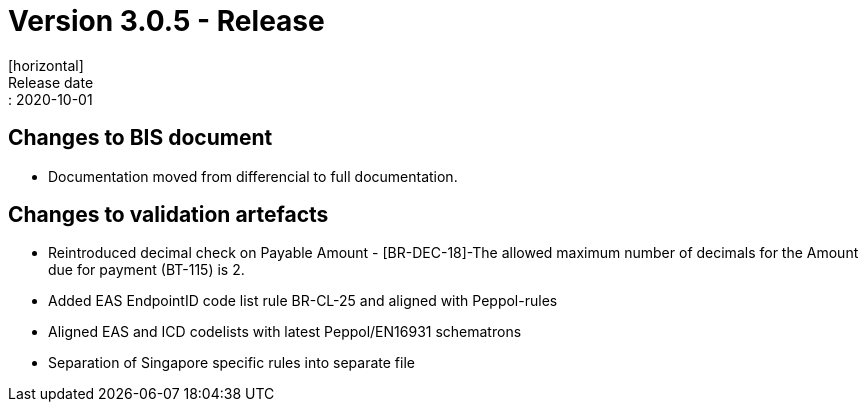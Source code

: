 = Version 3.0.5 - Release
[horizontal]
Release date:: 2020-10-01

== Changes to BIS document

* Documentation moved from differencial to full documentation. 

== Changes to validation artefacts

* Reintroduced decimal check on Payable Amount - [BR-DEC-18]-The allowed maximum number of decimals for the Amount due for payment (BT-115) is 2.
* Added EAS EndpointID code list rule BR-CL-25 and aligned with Peppol-rules
* Aligned EAS and ICD codelists with latest Peppol/EN16931 schematrons
* Separation of Singapore specific rules into separate file